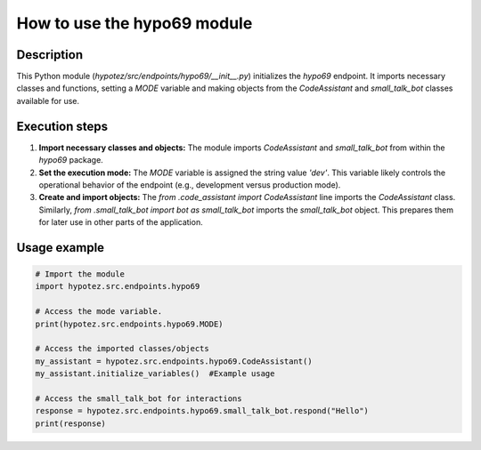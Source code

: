 How to use the hypo69 module
========================================================================================

Description
-------------------------
This Python module (`hypotez/src/endpoints/hypo69/__init__.py`) initializes the `hypo69` endpoint.  It imports necessary classes and functions, setting a `MODE` variable and making objects from the `CodeAssistant` and `small_talk_bot` classes available for use.

Execution steps
-------------------------
1. **Import necessary classes and objects:** The module imports `CodeAssistant` and `small_talk_bot` from within the `hypo69` package.

2. **Set the execution mode:** The `MODE` variable is assigned the string value `'dev'`. This variable likely controls the operational behavior of the endpoint (e.g., development versus production mode).

3. **Create and import objects:** The `from .code_assistant import CodeAssistant` line imports the `CodeAssistant` class. Similarly, `from .small_talk_bot import bot as small_talk_bot` imports the `small_talk_bot` object.  This prepares them for later use in other parts of the application.

Usage example
-------------------------
.. code-block:: python

    # Import the module
    import hypotez.src.endpoints.hypo69

    # Access the mode variable.
    print(hypotez.src.endpoints.hypo69.MODE)
    
    # Access the imported classes/objects
    my_assistant = hypotez.src.endpoints.hypo69.CodeAssistant()
    my_assistant.initialize_variables()  #Example usage

    # Access the small_talk_bot for interactions
    response = hypotez.src.endpoints.hypo69.small_talk_bot.respond("Hello")
    print(response)